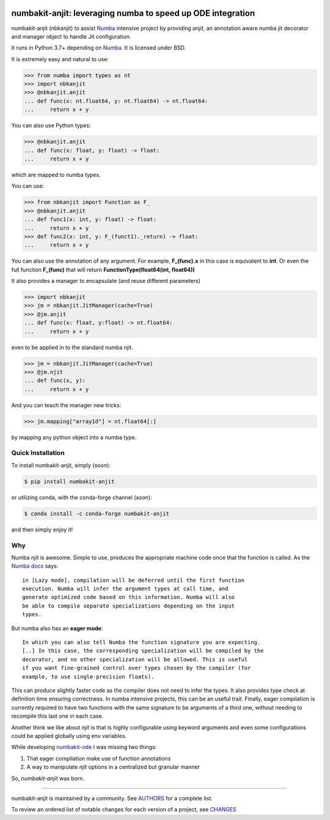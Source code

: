 .. image:: https://img.shields.io/pypi/v/numbakit-anjit.svg
    :target: https://pypi.python.org/pypi/numbakit-anjit
    :alt: Latest Version

.. image:: https://img.shields.io/pypi/l/numbakit-anjit.svg
    :target: https://pypi.python.org/pypi/numbakit-anjit
    :alt: License

.. image:: https://img.shields.io/pypi/pyversions/numbakit-anjit.svg
    :target: https://pypi.python.org/pypi/numbakit-anjit
    :alt: Python Versions

.. image:: https://github.com/hgrecco/numbakit-anjit/workflows/CI/badge.svg?branch=main
    :target: https://github.com/hgrecco/numbakit-anjit/actions?query=workflow%3ACI

.. image:: https://github.com/hgrecco/numbakit-anjit/workflows/Lint/badge.svg?branch=main
    :target: https://github.com/hgrecco/numbakit-anjit/actions?query=workflow%3ALint

.. image:: https://coveralls.io/repos/github/hgrecco/numbakit-anjit/badge.svg?branch=main
    :target: https://coveralls.io/github/hgrecco/numbakit-anjit?branch=main


numbakit-anjit: leveraging numba to speed up ODE integration
============================================================

numbakit-anjit (nbkanjit) to assist Numba_ intensive project
by providing `anjit`, an annotation aware numba jit decorator and
manager object to handle Jit configuration.

It runs in Python 3.7+ depending on Numba_. It is licensed under
BSD.

It is extremely easy and natural to use:

.. code-block:: python

    >>> from numba import types as nt
    >>> import nbkanjit
    >>> @nbkanjit.anjit
    ... def func(x: nt.float64, y: nt.float64) -> nt.float64:
    ...     return x + y

You can also use Python types:

.. code-block:: python

    >>> @nbkanjit.anjit
    ... def func(x: float, y: float) -> float:
    ...     return x + y

which are mapped to numba types.

You can use:

.. code-block:: python

    >>> from nbkanjit import Function as F_
    >>> @nbkanjit.anjit
    ... def func1(x: int, y: float) -> float:
    ...     return x + y
    >>> def func2(x: int, y: F_(funct1)._return) -> float:
    ...     return x + y

You can also use the annotation of any argument. For example,
**F_(func).x** in this case is equivalent to **int**. Or even the
full function **F_(func)** that will return
**FunctionType(float64(int, float64))**

It also provides a manager to encapsulate (and reuse different parameters)

.. code-block:: python

    >>> import nbkanjit
    >>> jm = nbkanjit.JitManager(cache=True)
    >>> @jm.anjit
    ... def func(x: float, y:float) -> nt.float64:
    ...     return x + y

even to be applied in to the standard numba njit.

.. code-block:: python

    >>> jm = nbkanjit.JitManager(cache=True)
    >>> @jm.njit
    ... def func(x, y):
    ...     return x + y

And you can teach the manager new tricks:

.. code-block:: python

    >>> jm.mapping["array1d"] = nt.float64[:]

by mapping any python object into a numba type.


Quick Installation
------------------

To install numbakit-anjit, simply (*soon*):

.. code-block:: bash

    $ pip install numbakit-anjit

or utilizing conda, with the conda-forge channel (*soon*):

.. code-block:: bash

    $ conda install -c conda-forge numbakit-anjit

and then simply enjoy it!


Why
---

Numba *njit* is awesome. Simple to use, produces the appropriate machine code
once that the function is called. As the `Numba docs`_ says:

::

   in [Lazy mode], compilation will be deferred until the first function
   execution. Numba will infer the argument types at call time, and
   generate optimized code based on this information. Numba will also
   be able to compile separate specializations depending on the input
   types.

But numba also has an **eager mode**:

::

   In which you can also tell Numba the function signature you are expecting.
   [..] In this case, the corresponding specialization will be compiled by the
   decorator, and no other specialization will be allowed. This is useful
   if you want fine-grained control over types chosen by the compiler (for
   example, to use single-precision floats).

This can produce slightly faster code as the compiler does not need to infer
the types. It also provides type check at definition time ensuring correctness.
In numba intensive projects, this can be an useful trait. Finally, eager
compilation is currently required to have two functions with the same signature
to be arguments of a third one, without needing to recompile this last one in each
case.

Another think we like about *njit* is that is highly configurable using keyword
arguments and even some configurations could be applied globally using env
variables.

While developing `numbakit-ode`_ I was missing two things:

1. That eager compilation make use of function annotations
2. A way to manipulate *njit* options in a centralized but
   granular manner


So, `numbakit-anjit` was born.


----

numbakit-anjit is maintained by a community. See AUTHORS_ for a complete list.

To review an ordered list of notable changes for each version of a project,
see CHANGES_


.. _`Numba`: https://numba.pydata.org/
.. _`AUTHORS`: https://github.com/hgrecco/numbakit-anjit/blob/master/AUTHORS
.. _`CHANGES`: https://github.com/hgrecco/numbakit-anjit/blob/master/CHANGES
.. _`Numba docs`: https://numba.pydata.org/numba-doc/latest/user/jit.html#compiling-python-code-with-jit
.. _`numbakit-ode`: https://github.com/hgrecco/numbakit-ode